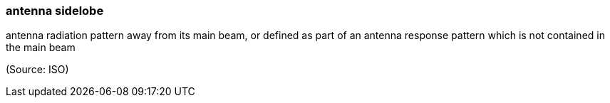 === antenna sidelobe

antenna radiation pattern away from its main beam, or defined as part of an antenna response pattern which is not contained in the main beam

(Source: ISO)

